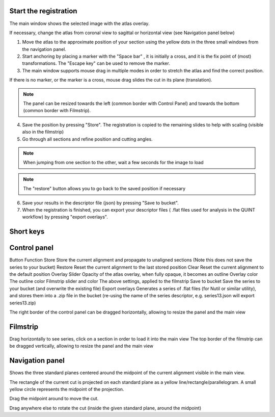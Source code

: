 **Start the registration**
----------------------------

The main window shows the selected image with the atlas overlay.

If necessary, change the atlas from coronal view to sagittal or horizontal view (see Navigation panel below)


1. Move the atlas to the approximate position of your section using the yellow dots in the three small windows from the navigation panel.

2. Start anchoring by placing a marker with the "Space bar" , it is initially a cross, and it is the fix point of (most) transformations. The "Escape key" can be used to remove the marker.

3. The main window supports mouse drag in multiple modes in order to stretch the atlas and find the correct position.


If there is no marker, or the marker is a cross, mouse drag slides the cut in its plane (translation).

.. note::
   The panel can be resized towards the left (common border with Control Panel) and towards the bottom (common border with Filmstrip).

4. Save the position by pressing "Store". The registration is copied to the remaining slides to help with scaling (visible also in the filmstrip)

5. Go through all sections and refine position and cutting angles.

.. note::
   When jumping from one section to the other, wait a few seconds for the image to load

.. note::
   The "restore" button allows you to go back to the saved position if necessary

6. Save your results in the descriptor file (json) by pressing "Save to bucket".

7. When the registration is finished, you can export your descriptor files ( .flat files used for analysis in the QUINT workflow) by pressing "export overlays".

**Short keys**
----------------

+------------------------------+--------------------+---------------------------------------------------------+
|    **To do this**            |   **Press**        |            **Description**                              |
+==============================+====================+=========================================================+
|    Place marker              | Space bar          |   Markers are the anchor points of most transformations |
|                              |                    |   (stretch and rotate)                                  |
|                              |                    |                                                         |
+------------------------------+--------------------+---------------------------------------------------------+		
|    Remove marker             | Esc                |   Removes a previously placed marker                    | 
|                              |                    |                                                         |
+------------------------------+--------------------+---------------------------------------------------------+		
|    Horizontal stretch        | Left/Right         |   Marker becomes a vertical line                        | 
|      from maker              | arrow keys         |   mouse drag horizontally resizes the cut               |
|                              |                    |                                                         |
+------------------------------+--------------------+---------------------------------------------------------+	
|    Vertical stretch          | Up/Down arrow keys |   Marker becomes a horizontal line                      | 
|      from marker             |                    |   mouse drag vertically resizes the cut                 |
|                              |                    |                                                         |
+------------------------------+--------------------+---------------------------------------------------------+	
|    Rotate around marker      | PgUp/PgDown	       |   Marker becomes a cross with a surrounding arc         |
|                              |                    |   mouse drag rotates the cut                            |
|                              |                    |                                                         |
+------------------------------+--------------------+---------------------------------------------------------+
|    In plane adjust           | Click + drag       |   If there is no marker, or the marker is a cross       |  	
|  	                         |  	                |   mouse drag slides the cut                             |  
|  	                         |  	                |   in its plane (translation)                            | 
|                              |                    |                                                         |
+------------------------------+--------------------+---------------------------------------------------------+

**Control panel**
------------------------
Button	Function
Store 	Store the current alignment and propagate to unaligned sections (Note this does not save the series to your bucket)
Restore 	Reset the current alignment to the last stored position
Clear 	Reset the current alignment to the default position
Overlay Slider 	Opacity of the atlas overlay, when fully opaque, it becomes an outline
Overlay color 	The outline color
Filmstrip slider and color	The above settings, applied to the filmstrip
Save to bucket	Save the series to your bucket (and overwrite the existing file)
Export overlays	Generates a series of .flat files (for Nutil or similar utility), and stores them into a .zip file in the bucket (re-using the name of the series descriptor, e.g. series13.json will export series13.zip)
 

The right border of the control panel can be dragged horizontally, allowing to resize the panel and the main view

**Filmstrip**
--------------
Drag horizontally to see series, click on a section in order to load it into the main view The top border of the filmstrip can be dragged vertically, allowing to resize the panel and the main view

**Navigation panel**
----------------------
Shows the three standard planes centered around the midpoint of the current alignment visible in the main view.

The rectangle of the current cut is projected on each standard plane as a yellow line/rectangle/parallelogram. A small yellow circle represents the midpoint of the projection.

Drag the midpoint around to move the cut.

Drag anywhere else to rotate the cut (inside the given standard plane, around the midpoint)
